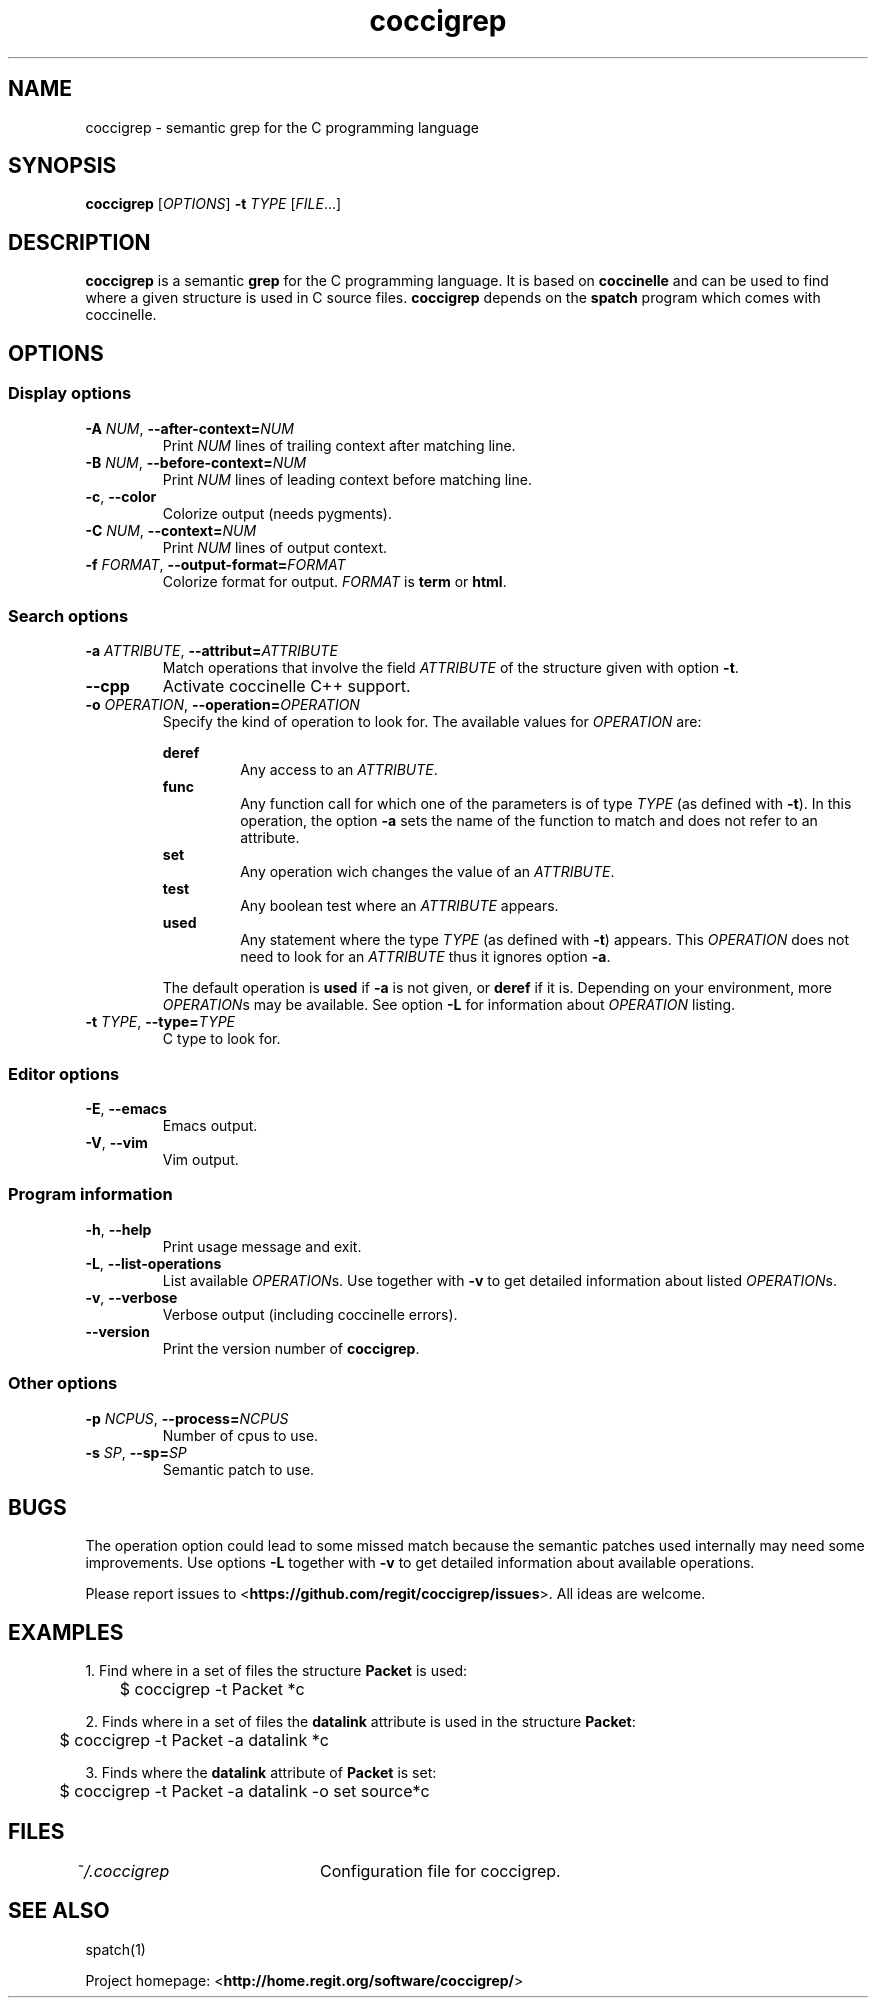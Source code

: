 .TH coccigrep 1 "October 16, 2011" "version 1.3"
.SH NAME
coccigrep - semantic grep for the C programming language

.SH SYNOPSIS
.B coccigrep
.RI [ OPTIONS ]
.BI "\-t " "TYPE "
.RI [ FILE .\|.\|.]

.SH DESCRIPTION
.BR coccigrep " is a semantic " grep " for the C programming language."
.RB "It is based on " coccinelle " and can be used to find where a given"
.RB "structure is used in C source files. " coccigrep " depends"
.RB "on the " spatch " program which comes with coccinelle."

.SH OPTIONS
.SS Display options
.TP
.BI \-A " NUM" "\fR,\fP \-\^\-after\-context=" NUM
.RI "Print " NUM " lines of trailing context after matching line."
.TP
.BI \-B " NUM" "\fR,\fP \-\^\-before\-context=" NUM
.RI "Print " NUM " lines of leading context before matching line."
.TP
.BR \-c ", " \-\-color
Colorize output (needs pygments).
.TP
.BI \-C " NUM" "\fR,\fP \-\^\-context=" NUM
.RI "Print " NUM " lines of output context."
.TP
.BI \-f " FORMAT" "\fR,\fP \-\^\-output-format=" FORMAT
Colorize format for output.
.I FORMAT
.RB "is " term " or " html .

.SS Search options
.TP
.BI \-a " ATTRIBUTE" "\fR,\fP \-\^\-attribut=" ATTRIBUTE
.RI "Match operations that involve the field " ATTRIBUTE " of the"
.RB "structure given with option " \-t "."
.TP
.B \-\-cpp
Activate coccinelle C++ support.
.TP
.BI \-o " OPERATION" "\fR,\fP \-\^\-operation=" OPERATION
Specify the kind of operation to look for.
.RI "The available values for " OPERATION " are:"

.RS
.B deref
.RS
.RI "Any access to an " ATTRIBUTE .
.RE
.B func
.RS
.RI "Any function call for which one of the parameters is of type " TYPE
.RB "(as defined with " \-t "). In this operation, the option " \-a " sets"
the name of the function to match and does not refer to an attribute.
.RE
.B set
.RS
.RI "Any operation wich changes the value of an " ATTRIBUTE .
.RE
.B test
.RS
.RI "Any boolean test where an " ATTRIBUTE " appears."
.RE
.B used
.RS
.RI "Any statement where the type " TYPE " (as defined with"
.BR \-t ") appears."
.RI "This " OPERATION " does not need to look for an " ATTRIBUTE " thus"
.RB "it ignores option " \-a .
.RE

.RB "The default operation is " used " if " \-a " is not given,"
.RB "or " deref " if it is."
.RI "Depending on your environment, more " OPERATION "s may be available."
.RB "See option " \-L " for information about"
.IR OPERATION " listing."
.RE
.TP
.BI \-t " TYPE" "\fR,\fP \-\^\-type=" TYPE
C type to look for.

.SS Editor options
.TP
.BR \-E ", " \-\-emacs
Emacs output.
.TP
.BR \-V ", " \-\-vim
Vim output.

.SS Program information
.TP
.BR \-h ", " \-\-help
Print usage message and exit.
.TP
.BR \-L ", " \-\-list-operations
.RI "List available " OPERATION "s. Use together with"
.BR \-v " to get detailed information about listed"
.IR OPERATION "s."
.TP
.BR \-v ", " \-\-verbose
Verbose output (including coccinelle errors).
.TP
.B \-\-version
.RB "Print the version number of " coccigrep "."

.SS Other options
.TP
.BI \-p " NCPUS" "\fR,\fP \-\^\-process=" NCPUS
Number of cpus to use.
.TP
.BI \-s " SP" "\fR,\fP \-\^\-sp=" SP
Semantic patch to use.

.SH BUGS
The operation option could lead to some missed match because the semantic
patches used internally may need some improvements.
.RB "Use options " \-L " together with " \-v " to get detailed information"
about available operations.

.RB "Please report issues to <" https://github.com/regit/coccigrep/issues ">."
All ideas are welcome.

.SH EXAMPLES
.nf
.RB "1. Find where in a set of files the structure " Packet " is used:"
	$ coccigrep -t Packet *c

.nf
.RB "2. Finds where in a set of files the " datalink " attribute is used in the structure " Packet ":"
	$ coccigrep -t Packet -a datalink *c

.nf
.RB "3. Finds where the " datalink " attribute of " Packet " is set:"
	$ coccigrep -t Packet -a datalink -o set source*c

.SH FILES
.IR ~/.coccigrep "\tConfiguration file for coccigrep."

.SH SEE ALSO
spatch(1)

.RB "Project homepage: <" http://home.regit.org/software/coccigrep/ ">"
